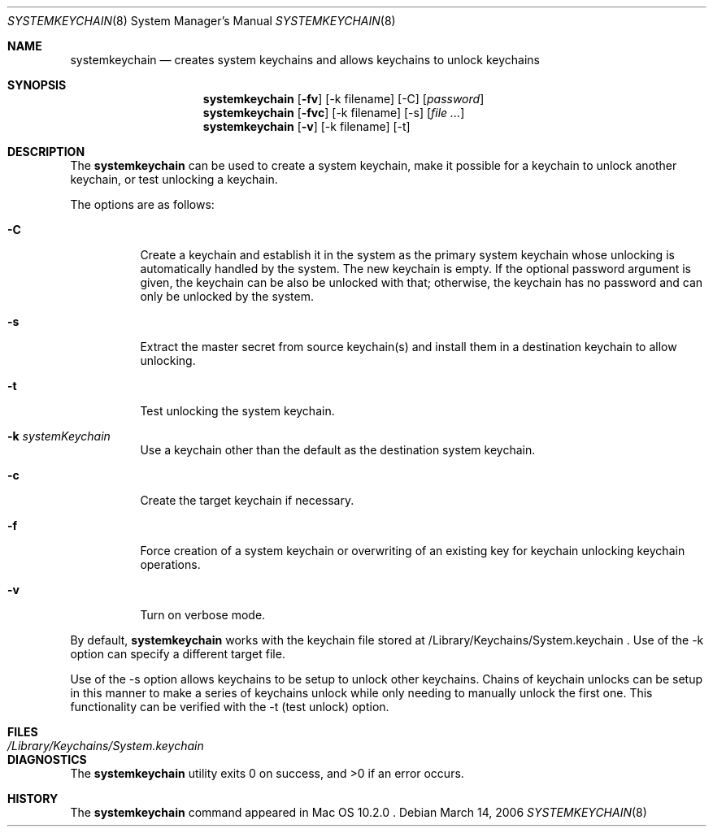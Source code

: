 .Dd March 14, 2006
.Dt SYSTEMKEYCHAIN 8
.Os
.Sh NAME
.Nm systemkeychain
.Nd creates system keychains and allows keychains to unlock keychains
.Sh SYNOPSIS
.\" create system keychain (-C)
.Nm
.Op Fl fv
.Op -k filename
.Op -C
.Op Ar password
.\" setup uplock dependency (-s)
.Nm
.Op Fl fvc
.Op -k filename
.Op -s
.Op Ar file ...
.\" test unlock dependency (-t)
.Nm
.Op Fl v
.Op -k filename
.Op -t
.Sh DESCRIPTION
The
.Nm
can be used to create a system keychain, make it possible for a keychain to unlock another keychain,
or test unlocking a keychain.
.Pp
The options are as follows:
.Bl -tag -width indent
.It Fl C
Create a keychain and establish it in the system as the primary system keychain whose unlocking is
automatically handled by the system. The new keychain is empty. If the optional password argument
is given, the keychain can be also be unlocked with that; otherwise, the keychain has no password
and can only be unlocked by the system.
.It Fl s
Extract the master secret from source keychain(s) and install them in a destination keychain to allow unlocking.
.It Fl t
Test unlocking the system keychain.
.It Fl k Ar systemKeychain
Use a keychain other than the default as the destination system keychain.
.It Fl c
Create the target keychain if necessary.
.It Fl f
Force creation of a system keychain or overwriting of an existing key for keychain unlocking keychain operations.
.It Fl v
Turn on verbose mode.
.El
.Pp
By default,
.Nm
works with the keychain file stored at /Library/Keychains/System.keychain .  Use of the -k option can specify
a different target file.
.Pp
Use of the -s option allows keychains to be setup to unlock other keychains.  Chains of keychain unlocks can be
setup in this manner to make a series of keychains unlock while only needing to manually unlock the first one.
This functionality can be verified with the -t (test unlock) option.
.Sh FILES
.Bl -tag -width /Library/Keychains/System.keychain -compact
.It Pa /Library/Keychains/System.keychain
.lt Pa /var/db/SystemKey
.El
.Sh DIAGNOSTICS
.Ex -std
.Sh HISTORY
The
.Nm
command appeared in
Mac OS 10.2.0 .

